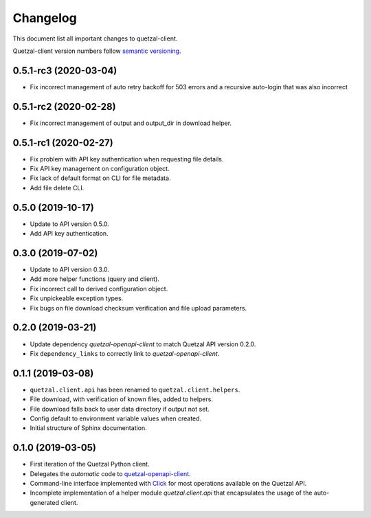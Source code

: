 =========
Changelog
=========

This document list all important changes to quetzal-client.

Quetzal-client version numbers follow `semantic versioning <http://semver.org>`_.

0.5.1-rc3 (2020-03-04)
----------------------

* Fix incorrect management of auto retry backoff for 503 errors and a recursive
  auto-login that was also incorrect

0.5.1-rc2 (2020-02-28)
----------------------

* Fix incorrect management of output and output_dir in download helper.

0.5.1-rc1 (2020-02-27)
----------------------

* Fix problem with API key authentication when requesting file details.
* Fix API key management on configuration object.
* Fix lack of default format on CLI for file metadata.
* Add file delete CLI.

0.5.0 (2019-10-17)
------------------

* Update to API version 0.5.0.
* Add API key authentication.

0.3.0 (2019-07-02)
------------------

* Update to API version 0.3.0.
* Add more helper functions (query and client).
* Fix incorrect call to derived configuration object.
* Fix unpickeable exception types.
* Fix bugs on file download checksum verification and file upload parameters.

0.2.0 (2019-03-21)
------------------

* Update dependency *quetzal-openapi-client* to match Quetzal API version 0.2.0.
* Fix ``dependency_links`` to correctly link to *quetzal-openapi-client*.

0.1.1 (2019-03-08)
------------------

* ``quetzal.client.api`` has been renamed to ``quetzal.client.helpers``.
* File download, with verification of known files, added to helpers.
* File download falls back to user data directory if output not set.
* Config default to environment variable values when created.
* Initial structure of Sphinx documentation.


0.1.0 (2019-03-05)
------------------

* First iteration of the Quetzal Python client.
* Delegates the *automatic* code to `quetzal-openapi-client <https://github.com/quetz-al/quetzal-openapi-client>`_.
* Command-line interface implemented with `Click <https://palletsprojects.com/p/click/>`_
  for most operations available on the Quetzal API.
* Incomplete implementation of a helper module `quetzal.client.api` that
  encapsulates the usage of the auto-generated client.
